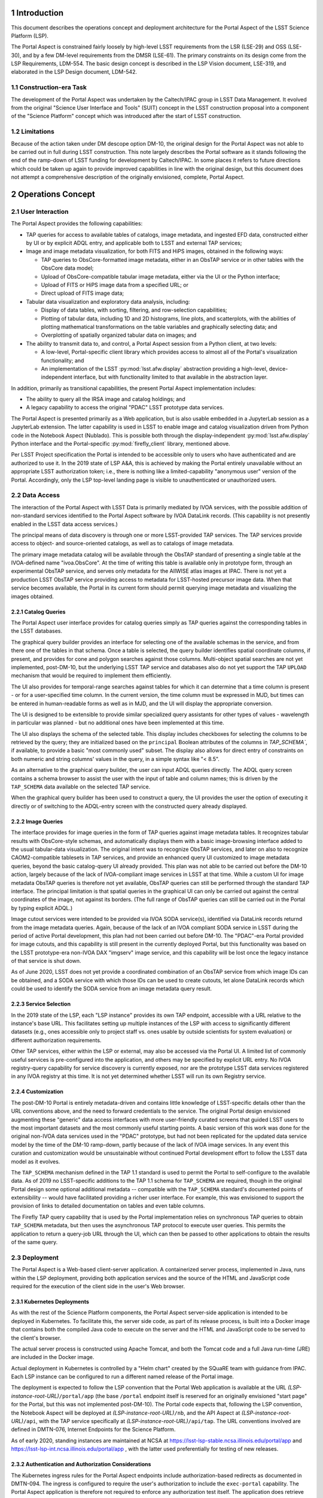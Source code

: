 Introduction
============

This document describes the operations concept and deployment architecture for the Portal Aspect of the LSST Science Platform (LSP).

The Portal Aspect is constrained fairly loosely by high-level LSST requirements from the LSR (LSE-29) and OSS (LSE-30), and by a few DM-level requirements from the DMSR (LSE-61).
The primary constraints on its design come from the LSP Requirements, LDM-554.
The basic design concept is described in the LSP Vision document, LSE-319, and elaborated in the LSP Design document, LDM-542.

Construction-era Task
---------------------

The development of the Portal Aspect was undertaken by the Caltech/IPAC group in LSST Data Management.
It evolved from the original "Science User Interface and Tools" (SUIT) concept in the LSST construction proposal into a component of the "Science Platform" concept which was introduced after the start of LSST construction.

Limitations
-----------

Because of the action taken under DM descope option DM-10, the original design for the Portal Aspect was not able to be carried out in full during LSST construction.
This note largely describes the Portal software as it stands following the end of the ramp-down of LSST funding for development by Caltech/IPAC.
In some places it refers to future directions which could be taken up again to provide improved capabilities in line with the original design, but this document does not attempt a comprehensive description of the originally envisioned, complete, Portal Aspect.


Operations Concept
==================

User Interaction
----------------

The Portal Aspect provides the following capabilities:

- TAP queries for access to available tables of catalogs, image metadata, and ingested EFD data, constructed either by UI or by explicit ADQL entry, and applicable both to LSST and external TAP services;
- Image and image metadata visualization, for both FITS and HiPS images, obtained in the following ways:

  - TAP queries to ObsCore-formatted image metadata, either in an ObsTAP service or in other tables with the ObsCore data model;
  - Upload of ObsCore-compatible tabular image metadata, either via the UI or the Python interface;
  - Upload of FITS or HiPS image data from a specified URL; or
  - Direct upload of FITS image data;

- Tabular data visualization and exploratory data analysis, including:

  - Display of data tables, with sorting, filtering, and row-selection capabilities;
  - Plotting of tabular data, including 1D and 2D histograms, line plots, and scatterplots, with the abilities of plotting mathematical transformations on the table variables and graphically selecting data; and
  - Overplotting of spatially organized tabular data on images; and

- The ability to transmit data to, and control, a Portal Aspect session from a Python client, at two levels:

  - A low-level, Portal-specific client library which provides access to almost all of the Portal's visualization functionality; and
  - An implementation of the LSST :py:mod:`lsst.afw.display` abstraction providing a high-level, device-independent interface, but with functionality limited to that available in the abstraction layer.

In addition, primarily as transitional capabilities, the present Portal Aspect implementation includes:

- The ability to query all the IRSA image and catalog holdings; and
- A legacy capability to access the original "PDAC" LSST prototype data services.

The Portal Aspect is presented primarily as a Web application, but is also usable embedded in a JupyterLab session as a JupyterLab extension.
The latter capability is used in LSST to enable image and catalog visualization driven from Python code in the Notebook Aspect (Nublado).
This is possible both through the display-independent :py:mod:`lsst.afw.display` Python interface and the Portal-specific :py:mod:`firefly_client` library, mentioned above.

Per LSST Project specification the Portal is intended to be accessible only to users who have authenticated and are authorized to use it.
In the 2019 state of LSP A&A, this is achieved by making the Portal entirely unavailable without an appropriate LSST authorization token; i.e., there is nothing like a limited-capability "anonymous user" version of the Portal.
Accordingly, only the LSP top-level landing page is visible to unauthenticated or unauthorized users.


Data Access
-----------

The interaction of the Portal Aspect with LSST Data is primarily mediated by IVOA services, with the possible addition of non-standard services identified to the Portal Aspect software by IVOA DataLink records.
(This capability is not presently enabled in the LSST data access services.)

The principal means of data discovery is through one or more LSST-provided TAP services.
The TAP services provide access to object- and source-oriented catalogs, as well as to catalogs of image metadata.

The primary image metadata catalog will be available through the ObsTAP standard of presenting a single table at the IVOA-defined name "ivoa.ObsCore".
At the time of writing this table is available only in prototype form, through an experimental ObsTAP service, and serves only metadata for the AllWISE atlas images at IPAC.
There is not yet a production LSST ObsTAP service providing access to metadata for LSST-hosted precursor image data.
When that service becomes available, the Portal in its current form should permit querying image metadata and visualizing the images obtained.

Catalog Queries
^^^^^^^^^^^^^^^

The Portal Aspect user interface provides for catalog queries simply as TAP queries against the corresponding tables in the LSST databases.

The graphical query builder provides an interface for selecting one of the available schemas in the service, and from there one of the tables in that schema.
Once a table is selected, the query builder identifies spatial coordinate columns, if present, and provides for cone and polygon searches against those columns.
Multi-object spatial searches are not yet implemented, post-DM-10, but the underlying LSST TAP service and databases also do not yet support the TAP ``UPLOAD`` mechanism that would be required to implement them efficiently.

The UI also provides for temporal-range searches against tables for which it can determine that a time column is present - or for a user-specified time column.
In the current version, the time column must be expressed in MJD, but times can be entered in human-readable forms as well as in MJD, and the UI will display the appropriate conversion.

The UI is designed to be extensible to provide similar specialized query assistants for other types of values - wavelength in particular was planned - but no additional ones have been implemented at this time.

The UI also displays the schema of the selected table.
This display includes checkboxes for selecting the columns to be retrieved by the query; they are initialized based on the ``principal`` Boolean attributes of the columns in `TAP_SCHEMA``, if available, to provide a basic "most commonly used" subset.
The display also allows for direct entry of constraints on both numeric and string columns' values in the query, in a simple syntax like "< 8.5".

As an alternative to the graphical query builder, the user can input ADQL queries directly.
The ADQL query screen contains a schema browser to assist the user with the input of table and column names; this is driven by the ``TAP_SCHEMA`` data available on the selected TAP service.

When the graphical query builder has been used to construct a query, the UI provides the user the option of executing it directly or of switching to the ADQL-entry screen with the constructed query already displayed.

Image Queries
^^^^^^^^^^^^^

The interface provides for image queries in the form of TAP queries against image metadata tables.
It recognizes tabular results with ObsCore-style schemas, and automatically displays them with a basic image-browsing interface added to the usual tabular-data visualization.
The original intent was to recognize ObsTAP services, and later on also to recognize CAOM2-compatible tablesets in TAP services, and provide an enhanced query UI customized to image metadata queries, beyond the basic catalog-query UI already provided.
This plan was not able to be carried out before the DM-10 action, largely because of the lack of IVOA-compliant image services in LSST at that time.
While a custom UI for image metadata ObsTAP queries is therefore not yet available, ObsTAP queries can still be performed through the standard TAP interface.
The principal limitation is that spatial queries in the graphical UI can only be carried out against the central coordinates of the image, not against its borders.
(The full range of ObsTAP queries can still be carried out in the Portal by typing explicit ADQL.)

Image cutout services were intended to be provided via IVOA SODA service(s), identified via DataLink records returnd from the image metadata queries.
Again, because of the lack of an IVOA compliant SODA service in LSST during the period of active Portal development, this plan had not been carried out before DM-10.
The "PDAC"-era Portal provided for image cutouts, and this capability is still present in the currently deployed Portal, but this functionality was based on the LSST prototype-era non-IVOA DAX "imgserv" image service, and this capability will be lost once the legacy instance of that service is shut down.

As of June 2020, LSST does not yet provide a coordinated combination of an ObsTAP service from which image IDs can be obtained, and a SODA service with which those IDs can be used to create cutouts, let alone DataLink records which could be used to identify the SODA service from an image metadata query result.

Service Selection
^^^^^^^^^^^^^^^^^

In the 2019 state of the LSP, each "LSP instance" provides its own TAP endpoint, accessible with a URL relative to the instance's base URL.
This facilitates setting up multiple instances of the LSP with access to significantly different datasets (e.g., ones accessible only to project staff vs. ones usable by outside scientists for system evaluation) or different authorization requirements.

Other TAP services, either within the LSP or external, may also be accessed via the Portal UI.
A limited list of commonly useful services is pre-configured into the application, and others may be specified by explicit URL entry.
No IVOA registry-query capability for service discovery is currently exposed, nor are the prototype LSST data services registered in any IVOA registry at this time.
It is not yet determined whether LSST will run its own Registry service.

Customization
^^^^^^^^^^^^^

The post-DM-10 Portal is entirely metadata-driven and contains little knowledge of LSST-specific details other than the URL conventions above, and the need to forward credentials to the service.
The original Portal design envisioned augmenting these "generic" data access interfaces with more user-friendly curated screens that guided LSST users to the most important datasets and the most commonly useful starting points.
A basic version of this work was done for the original non-IVOA data services used in the "PDAC" prototype, but had not been replicated for the updated data service model by the time of the DM-10 ramp-down, partly because of the lack of IVOA image services.
In any event this curation and customization would be unsustainable without continued Portal development effort to follow the LSST data model as it evolves.

The ``TAP_SCHEMA`` mechanism defined in the TAP 1.1 standard is used to permit the Portal to self-configure to the available data.
As of 2019 no LSST-specific additions to the TAP 1.1 schema for ``TAP_SCHEMA`` are required, though in the original Portal design some optional additional metadata -- compatible with the ``TAP_SCHEMA`` standard's documented points of extensibility -- would have facilitated providing a richer user interface.
For example, this was envisioned to support the provision of links to detailed documentation on tables and even table columns.

The Firefly TAP query capability that is used by the Portal implementation relies on synchronous TAP queries to obtain ``TAP_SCHEMA`` metadata, but then uses the asynchronous TAP protocol to execute user queries.
This permits the application to return a query-job URL through the UI, which can then be passed to other applications to obtain the results of the same query.


Deployment
----------

The Portal Aspect is a Web-based client-server application.
A containerized server process, implemented in Java, runs within the LSP deployment, providing both application services and the source of the HTML and JavaScript code required for the execution of the client side in the user's Web browser.

Kubernetes Deployments
^^^^^^^^^^^^^^^^^^^^^^

As with the rest of the Science Platform components, the Portal Aspect server-side application is intended to be deployed in Kubernetes.
To facilitate this, the server side code, as part of its release process, is built into a Docker image that contains both the compiled Java code to execute on the server and the HTML and JavaScript code to be served to the client's browser.

The actual server process is constructed using Apache Tomcat, and both the Tomcat code and a full Java run-time (JRE) are included in the Docker image.

Actual deployment in Kubernetes is controlled by a "Helm chart" created by the SQuaRE team with guidance from IPAC.
Each LSP instance can be configured to run a different named release of the Portal image.

The deployment is expected to follow the LSP convention that the Portal Web application is available at the URL *(LSP-instance-root-URL)*\ ``/portal/app`` (the base ``/portal`` endpoint itself is reserved for an originally envisioned "start page" for the Portal, but this was not implemented post-DM-10).
The Portal code expects that, following the LSP convention, the Notebook Aspect will be deployed at *(LSP-instance-root-URL)*\ ``/nb``, and the API Aspect at *(LSP-instance-root-URL)*\ ``/api``, with the TAP service specifically at *(LSP-instance-root-URL)*\ ``/api/tap``.
The URL conventions involved are defined in DMTN-076, Internet Endpoints for the Science Platform.

As of early 2020, standing instances are maintained at NCSA at https://lsst-lsp-stable.ncsa.illinois.edu/portal/app and https://lsst-lsp-int.ncsa.illinois.edu/portal/app , with the latter used preferentially for testing of new releases.

Authentication and Authorization Considerations
^^^^^^^^^^^^^^^^^^^^^^^^^^^^^^^^^^^^^^^^^^^^^^^

The Kubernetes ingress rules for the Portal Aspect endpoints include authorization-based redirects as documented in DMTN-094.
The ingress is configured to require the user's authorization to include the ``exec-portal`` capability.
The Portal Aspect application is therefore not required to enforce any authorization test itself.
The application does retrieve the user's personal name from the ``Authorization: Bearer`` token in the post-redirect URL, and displays it in the application's header bar.
Note that the Portal Aspect implementation is required to be aware of the authorization protocols adopted for LSST in order to be able to construct TAP queries against the LSST services with the proper headers: it must pass on the ``Authorization: Bearer`` token as part of any LSST TAP HTTP requests.
Presently the query results obtained from the LSST asynchronous TAP service are at redirected URLs on external servers and do not require authorization headers.
Currently there is no adequate IVOA standard for having the application - or not - of these headers be service-metadata-driven, so, in short, there is contingent, LSST-specific knowledge in the Portal application in this area.
The present scheme is temporary; at least by the time of operations, it will be required that these result URLs are not universally accessible.
Portal modifications will be necessary to follow that change.
This presents a management complication and schedule risk for the LSP, because of the very limited IPAC resources available for maintenance; it will be important for there to be substantial advance notice to IPAC of when any change to this protocol is rolled out.

Note that because the ``exec-portal`` capability is not sufficient on its own to allow for TAP queries (where, at least, ``read-tap`` is required), the technical possibility exists for a user with an unusual set of capabilities to be able to access the Portal Aspect but not perform any TAP (including ObsTAP) queries and therefore not be able to see any LSST data.
This is not likely to be a situation that arises in practice.

Standalone Firefly Server
^^^^^^^^^^^^^^^^^^^^^^^^^

In addition to the Portal Aspect application deployed in the LSP instances in Kubernetes, at this time LSST also maintains a standalone Firefly server, for image visualization purposes, on an NCSA virtual machine at https://lsst-demo.ncsa.illinois.edu/firefly/ .
This deployment is "vanilla Firefly" - that is, it does not use code from the ``lsst/suit`` repository and does not have access to the LSST-specific TAP services - and is based on an image from the ``ipac/firefly`` DockerHub repository.
However, it is fully functional for use with :py:mod:`lsst.afw.display` image visualization, and has been used in place of the Portal Aspect server(s) inside the LSP instances in order to improve performance, in particular, working around some issues with the Kubernetes networking stack.

This server is deployed as a bare Docker container, without Kubernetes management, on the ``lsst-demo`` VM.
The container image includes the Firefly application, a Tomcat server, and a JRE.

External access to the server, and implementation of HTTPS communication with the outside world, is mediated by an Apache proxy server, running an image from ``ipac/proxy`` on DockerHub.
Communication between the proxy server and the Firefly server is via unencrypted HTTP.
The proxy server holds the necessary certificate information for the HTTPS security.


Implementation
==============

Firefly Core
------------

The Portal is based on the Caltech/IPAC-written open-source "Firefly" client-server application (see https://github.com/Caltech-IPAC/firefly).

Firefly provides components for FITS and HiPS image visualization, tabular data query, and tabular data display, as well as a scientific visualization environment for tabular data, based on the Plotly.js library, with extensive brushing, filtering, and linking capabilities, and supporting the overlay of tabular data in sky coordinates on images.

The core Firefly library provides support for UI-based and native ADQL queries against TAP services.
It also comes with support for legacy non-IVOA interfaces to all the major IRSA data holdings.
During LSST commissioning these will be left in place in the expectation that they will provide useful adjunct data for users attempting to place the LSST data into the context of other all-sky surveys such as 2MASS and WISE/NEOWISE, but these may be phased out in favor of a TAP-only interface to external datasets in the LSST Operations era.
(It would clearly be surprising to provide preferential access to IRSA data from the operations-era Portal Aspect.)

The Firefly package, and a small set of related packages detailed below, are all maintained on Github by IPAC.
The IPAC Firefly team creates tags and releases of Firefly in source form as well as in the form of a "default application" that provides a large subset of the capabilities of the post-DM-10 Portal Aspect, but without any LSST-specific knowledge or branding.
This "Firefly application" is released as a Docker image on Dockerhub in the ``ipac/firefly`` repository.

It is this application which is used to implement the ``lsst-demo`` Firefly server mentioned above.

The "suit" Application
----------------------

The Portal application is constructed from code in the LSST package ``lsst/suit``, which provides a thin layer of overall application organization and options-setting over the core Firefly components and their default behaviors.

The name "suit" derives from the legacy name of the IPAC-based team in the distributed DM organization: Science User Interface and Tools (SUIT).
Following the later decision on the LSP nomenclature, however, the "suit" name has been de-emphasized in user-facing application presentations and documentation, in favor of "Portal Aspect" and related nomenclature.

The Portal application is built by combining the ``lsst/suit`` and ``Caltech-IPAC/firefly`` code at source-code level, controlled by build scripts from the Firefly core repository and a thin layer of "suit"-specific build scripts and configuration in the "suit" repository.
The release version of Firefly against which to build is controlled by a file in the ``lsst/suit`` repository, :file:`suit/config/firefly_build.tag`.
In this way, a tag of the ``lsst/suit`` repository also explicitly determines the version of Firefly to be used.

As of October 2019 the builds of the Portal application are still performed by IPAC, but it is planned to transfer this responsibility to LSST-DM in Tucson before the end of LSST construction, in order to conform to evolving DM release management procedures.
The present build system produces a Docker image, with the "suit" release tag, on Dockerhub in the ``ipac/suit`` repository.

If LSST moves toward the use of a private registry for operational container images, the Portal Aspect deployment will follow suit.


Languages
---------

The Firefly and Portal application code are written in a combination of Java (compatible with JDK 11 and JRE 11, the most recent long-term-support releases as of 2019), and JavaScript ES6.
The build process is based on Gradle.
For compatibility with other IPAC applications, as of early 2020 the production release builds are still performed with JDK 8, though the code is also compatible with JDK 11.
Production builds will move to JDK 11 over time; the schedule for this work at IPAC is not yet determined as of the time of writing.

The run-time environment in the Docker images is based on (OS version), (JRE version), and (Tomcat version) as of December 2019.


Build and Release Process Details
=================================

Firefly
-------

Firefly builds, based on Gradle, are performed in a Jenkins-driven automated build system located at IPAC.
Triggered by an option on the Jenkins build, branch builds may be deployed to the IRSA Kubernetes cluster for testing.
The Firefly group follows a ticket-branch development pattern similar to that used by LSST DM.
Ticket branches are associated with Jira tickets in the IPAC Jira system, generally in the ``FIREFLY-`` project.
This Jira system is not currently visible to non-IPAC staff.
Rubin/LSST-specific developments can, however, be linked to ``DM-`` tickets.
Successfully reviewed branches are merged to the ``dev`` branch of ``Caltech-IPAC/firefly``, rather than to ``master``, which is only infrequently updated.

Nightly builds are performed from the head of the ``dev`` branch and deployed to the IRSA Kubernetes cluster.

A new release series is initiated 2-3 times per year, driven by the needs of the projects that currently share Firefly as an implementation tool: IRSA, NED, the Exoplanet Archive, and Rubin/LSST.
Each release series may contain point releases after the initial one, to capture minor bug fixes.
Generally the attitude of the Firefly group is to prefer deferring non-urgent changes to the next release series in preference to performing a point release.
However, that policy can be overriden by individual projects' needs, particularly if production systems' behavior are at stake.

The low level of support provided by Rubin/LSST for Firefly post-DM-10 does allows for release of urgent fixes when required; these must be explicitly requested by Rubin/LSST.

Releases follow the naming convention *(four-digit-year.series-number)*, with point releases of the form *(year.series.patch)*\ .
Release tags on Github have the form ``release-``\ *(year.series[.patch])*\ .
Release candidate branches are created as part of the testing process leading up to releases.
These are named ``rc-``\ *(year.series)*\ .
Releases are then created on these branches.

Detailed release notes for Firefly are maintained at https://github.com/Caltech-IPAC/firefly/blob/dev/docs/release-notes.md .

Non-IPAC Rubin/LSST staff are generally not directly involved in the development or release build process.
However, Firefly is open-source, and pull requests are accepted, so for minor changes (particularly to easily-corrected things like button labels or other text strings) it can be an option to submit a PR and then communicate with the IPAC team about incorporating it into a release.
Note again in this context that the leading edge of Firefly development is on the ``dev``, not ``master``, branch.

The key build artifact for core Firefly is a Docker container image.
Container images for the nightly, selected feature branch builds, release candidates, and releases are maintained on DockerHub in the ``ipac/firefly`` repository; see https://hub.docker.com/r/ipac/firefly/tags .
Many of these images are for specific non-Rubin/LSST purposes, of course.

Images from this repository are used to run the ``lsst-demo`` "vanilla Firefly" server, as noted above.


The "suit" Portal Application
-----------------------------

The Portal Aspect application is built from the ``lsst/suit`` GitHub repository.
Almost all of the build infrastructure is inherited from the ``Caltech-IPAC/firefly`` repository, however, and that repository must be present in source form in order to perform an ``lsst/suit`` build.
(That is, an ``lsst/suit`` build cannot be performed against the *output* of a Firefly build.)

In order to support a simple release-dependency management workflow for ``lsst/suit`` builds, following DMTN-106 (DM Release Process), the Firefly repository tag (release) to be used in association with a specific tag of the ``lsst/suit`` repository is part of the ``lsst/suit`` content.
As noted above, the file :file:`suit/config/firefly_build.tag` contains this tag.
During a build of ``lsst/suit``, the specified Firefly tag is checked out.

Release Conventions
^^^^^^^^^^^^^^^^^^^

For ``lsst/suit`` itself, the release tagging convention set forth in DMTN-106 is used.
Release tags follow a SemVer 2.0 approach, and are of the form ``(major).(minor).(patch)``.
As no other code depends at build time on ``lsst/suit``, the SemVer logic is intended to cover primarily issues of compatibility with other services and with :py:mod:`firefly_client`, and changes to the appearance and function of the user interface.
Incrementing only the ``patch`` number indicates that no changes in compatibility are expected.

Note that a new release of ``lsst/suit`` is required in order to pick up a new release of Firefly, via the tag-file mechanism described above.
Changing to a new Firefly release series (i.e., changing either the ``year`` or the ``series`` number in the Firefly release tag) should always trigger at least a change to the ``minor`` number in the ``lsst/suit`` release tag.
Changing to a new Firefly patch release (``patch`` component) will normally be represented by an increment to the ``patch`` component of the ``lsst/suit`` tag.

As a concrete example, ``suit 1.1.1`` depends on ``firefly release-2019.3.2``.

Releases of ``lsst/suit`` are built on branches of the repository labeled ``rc-``\ *major.minor*\ .
Patches are developed on the branch, and release tags, including patch releases, are applied to this branch.

The tip of a release branch of ``lsst/suit`` should **not** be merged blindly to ``master``, as ``master`` is normally configured to depend on the tip of ``Caltech-IPAC/firefly:dev`` rather than a release.
Everything from a release *other than* the file :file:`suit/config/firefly_build.tag` can generally be merged if it is otherwise compatible with ``master``, though.

Build Procedure
^^^^^^^^^^^^^^^

Builds of ``lsst/suit`` are currently performed using the same IPAC-based Jenkins system that is used for Firefly itself.
As previously discussed, the aim is to transfer this responsibility to the Rubin/LSST side during 2020, but this depends on the availability of SQuaRE time to help with the work.

The Jenkins procedure requires VPN access to IPAC and an IPAC LDAP account.
It is documented here to assist the team itself in its work.
An internal host at IPAC is involved; the identity of this host is suppressed here.

The Jenkins control page for ``lsst/suit`` builds is available at ``https://(host:port)/job/k8s_suit/``.
Once connected, the :guilabel:`log in` button in the upper right should be used to log in with an IPAC LDAP identity.
After logging in, a control for :guilabel:`Build with Parameters` should be visible in the upper left.
This will bring up a panel in which the tag of ``lsst/suit`` to be used can be specified.
An optional label for the build can be included.
Release candidate builds should have :guilabel:`BUILD_ENV` set to ``dev``; final release builds should use ``ops``.
For ``lsst/suit`` builds, :guilabel:`DEPLOY_K8S` can be unchecked; there is generally little point to doing an IPAC-hosted Kubernetes deployment of such a build.
Select :guilabel:`Build` and the build will be initiated.

Typically the build will complete within about 7 minutes and a container image tagged with the release tag will appear in Dockerhub under the ``ipac/suit`` repository.


Deployment Procedures
=====================

..
  The Portal Aspect Application
  -----------------------------

The deployment procedure for new releases of ``lsst/suit`` (i.e., new tags of the container image at ``ipac/suit``) is controlled by SQuaRE and has been evolving during 2020.
A more detailed technical description will be added to this document in a later revision, backed by a (forthcoming) document from the SQuaRE group.

Deployments should under normal circumstances be scheduled in the LSP Operations meeting at 11:00 Project Time on Thursdays.
The details should be worked out on the ``#dm-lsp-team`` Slack channel and user notifications issued as decided in those fora.

Generally speaking, the process for deploying a new release begins with testing the underlying Firefly build as an update on the ``lsst-demo`` server.
Testing should include exercising TAP queries (against non-LSST services; ``lsst-demo`` cannot access the secure Rubin/LSST TAP servers) as well as (at least) loading a FITS image from IRSA.
If ``lsst-demo`` is, at the time of deployment, configured as the image visualization server for the Notebook Aspect (Nublado) of any Science Platform instances, the standard ``Firefly.ipynb`` notebook from the ``notebook-demo`` repository should be tested in that Nublado instance.

Once the Firefly release is seen to behave normally, following arrangements with the LSP Operations team, a new version of the Portal application image from ``ipac/suit`` can be deployed to https://lsst-lsp-int.ncsa.illinois.edu/portal/app using the current SQuaRE process for configuration management.
Generally this involves making a PR against a configuration repository, after arranging with SQuaRE personnel for the prompt merging of the PR and re-initialization of the appropriate Kubernetes pod(s).

The relevant configuration files, expressed in the "Helm chart" system, are at https://github.com/lsst-sqre/charts/tree/master/firefly , for the general application configuration, and at https://github.com/lsst-sqre/lsp-deploy/tree/master/services/portal for the actual operational deployments.
In particular, for a simple version update, what is required is to change the value of the ``firefly:image:tag:`` parameter in the file ``values-int.yaml`` (which controls the ``lsst-lsp-int`` deployment) to the new DockerHub tag of the ``ipac/suit`` application image.

Testing should at a minimum include making queries against the Rubin/LSST TAP server(s), loading an LSST image (once they are available through ObsTAP), and verifying the operation of the ``Firefly.ipynb`` test notebook.
It is recommended that the SQuaRE team be asked to verify the latter as well.

Following testing and consultation with LSP Operations, an opportunity for deployment to https://lsst-lsp-int.ncsa.illinois.edu/portal/app can be scheduled.
This will follow the same process as the test deployment to ``lsst-lsp-int``.
In this case the file https://github.com/lsst-sqre/lsp-deploy/tree/master/services/portal/values-stable.html must be edited, and a pull request filed.


.. 
  Debugging Deployments
  ---------------------




Support Considerations
======================

The first point of contact for support for the Portal Aspect and Firefly in Rubin/LSST is the Slack channel ``#dm-suit-firefly-dev``.
IPAC staff cannot be assumed to be monitoring any other channels regularly for support requests, given the limited time available for Rubin-specific work.
When actively working on testing or deploying updates to the Portal Aspect and/or ``lsst-demo``, the IPAC staff concerned will follow the ``#dm-lsp-team`` and ``#dm-lsp`` channels as well.

Jira tickets requesting support may be created in the Rubin/LSST Jira system, under the ``DM-`` project.
Portal-related tickets should be associated with the ``SUIT`` Jira component and assigned to the "Science User Interface" team.
Tickets for which Rubin/LSST wishes to assert an explicit claim on the limited maintenance support time currently funded by the project should have the label ``SUIT-maintenance`` attached.

Associated tickets in the ``FIREFLY-`` project in IPAC Jira (which can be linked directly to ``DM-`` tickets, cross-server) should have the ``LSST-maintenance`` label attached.

Other tickets will be taken into consideration as well as part of the normal Firefly development cycle; they have a higher probability of being addressed if they are aligned with the interests of other projects at IPAC.
In this context it is worth noting that the TAP UI, central to the Portal, is not yet actively used in IPAC projects, but is intended to become a widely-used component over the next year or two.
The priority of work on the TAP UI will likely increase as a result.

..
  Technote content.

  See https://developer.lsst.io/restructuredtext/style.html
  for a guide to reStructuredText writing.

  Do not put the title, authors or other metadata in this document;
  those are automatically added.

  Use the following syntax for sections:

  Sections
  ========

  and

  Subsections
  -----------

  and

  Subsubsections
  ^^^^^^^^^^^^^^

  To add images, add the image file (png, svg or jpeg preferred) to the
  _static/ directory. The reST syntax for adding the image is

  .. figure:: /_static/filename.ext
     :name: fig-label

     Caption text.

   Run: ``make html`` and ``open _build/html/index.html`` to preview your work.
   See the README at https://github.com/lsst-sqre/lsst-technote-bootstrap or
   this repo's README for more info.

   Feel free to delete this instructional comment.

:tocdepth: 1

.. Please do not modify tocdepth; will be fixed when a new Sphinx theme is shipped.

.. sectnum::

.. .. rubric:: References

.. Make in-text citations with: :cite:`bibkey`.

.. .. bibliography:: local.bib lsstbib/books.bib lsstbib/lsst.bib lsstbib/lsst-dm.bib lsstbib/refs.bib lsstbib/refs_ads.bib
..    :style: lsst_aa
